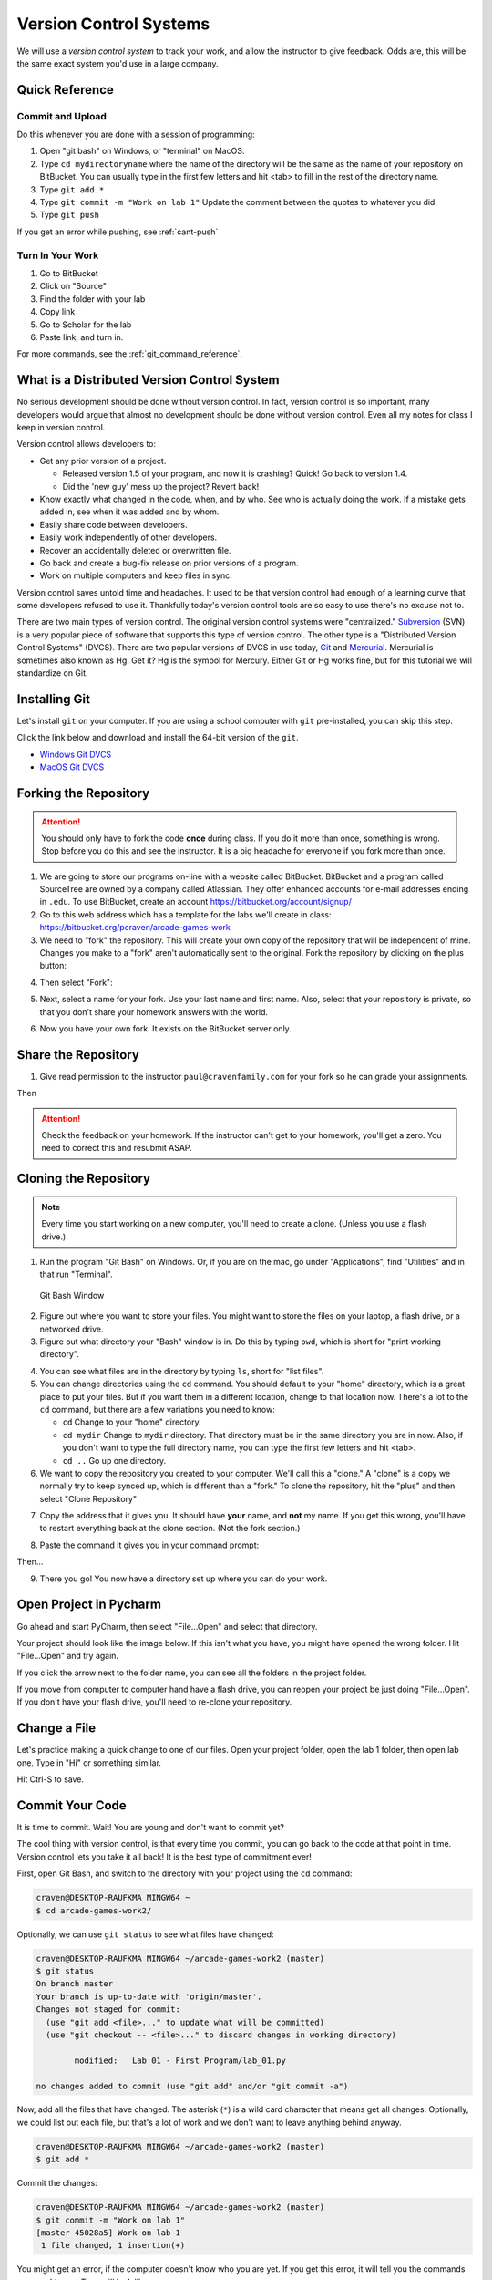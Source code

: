 .. _version-control:

Version Control Systems
=======================

We will use a `version control system` to track your work, and allow the
instructor to give feedback. Odds are, this will be the same exact system you'd
use in a large company.

.. _git-quick-ref:

Quick Reference
---------------

Commit and Upload
^^^^^^^^^^^^^^^^^

Do this whenever you are done with a session of programming:

1. Open "git bash" on Windows, or "terminal" on MacOS.
2. Type ``cd mydirectoryname`` where the name of the directory will be the same as the name of your repository on
   BitBucket. You can usually type in the first few letters and hit <tab> to fill in the rest of the directory name.
3. Type ``git add *``
4. Type ``git commit -m "Work on lab 1"`` Update the comment between the quotes
   to whatever you did.
5. Type ``git push``

If you get an error while pushing, see :ref:`cant-push`

Turn In Your Work
^^^^^^^^^^^^^^^^^

1. Go to BitBucket
2. Click on "Source"
3. Find the folder with your lab
4. Copy link
5. Go to Scholar for the lab
6. Paste link, and turn in.

For more commands, see the :ref:`git_command_reference`.

What is a Distributed Version Control System
--------------------------------------------

No serious development should be done without version control. In fact, version
control is so important, many developers would argue that almost no development
should be done without version control. Even all my notes for class I keep in
version control.

Version control allows developers to:

* Get any prior version of a project.

  * Released version 1.5 of your program, and now it is crashing? Quick! Go
    back to version 1.4.
  * Did the 'new guy' mess up the project? Revert back!

* Know exactly what changed in the code, when, and by who. See who is actually
  doing the work. If a mistake gets added in, see when it was added and by whom.
* Easily share code between developers.
* Easily work independently of other developers.
* Recover an accidentally deleted or overwritten file.
* Go back and create a bug-fix release on prior versions of a program.
* Work on multiple computers and keep files in sync.

Version control saves untold time and headaches. It used to be that version
control had enough of a learning curve that some developers refused to use it.
Thankfully today's version control tools are so easy to use there's no excuse not to.

There are two main types of version control. The original version control
systems were "centralized." Subversion_ (SVN) is a very popular piece of software
that supports this type of version control. The other type is a "Distributed
Version Control Systems" (DVCS). There are two popular versions of DVCS in use
today, Git_ and Mercurial_. Mercurial is sometimes also known as Hg. Get it? Hg
is the symbol for Mercury. Either Git or Hg works fine, but for this tutorial we will
standardize on Git.


.. _Subversion: http://en.wikipedia.org/wiki/Apache_Subversion
.. _Git: http://en.wikipedia.org/wiki/Git_(software)
.. _Mercurial: http://en.wikipedia.org/wiki/Mercurial


.. _installing-git:

Installing Git
--------------

Let's install ``git`` on your computer.
If you are using a school computer with ``git`` pre-installed, you can skip
this step.

Click the link below and download and install the 64-bit version of the ``git``.

* `Windows Git DVCS <https://git-scm.com/download/win>`_
* `MacOS Git DVCS <https://git-scm.com/download/mac>`_

.. _fork-repository:

Forking the Repository
----------------------

.. attention::
    You should only have to fork the code **once** during class. If you do it more than
    once, something is wrong. Stop before you do this and see the instructor.
    It is a big headache for everyone if you fork more than once.

1. We are going to store our programs on-line with a website called BitBucket.
   BitBucket and a program called SourceTree are owned by a company called
   Atlassian. They offer enhanced
   accounts for e-mail addresses ending in ``.edu``.
   To use BitBucket, create an account https://bitbucket.org/account/signup/
2. Go to this web address which has a template for the labs we'll create in
   class: https://bitbucket.org/pcraven/arcade-games-work
3. We need to "fork" the repository. This will create your own copy of the
   repository that will be independent of mine. Changes you make to a "fork"
   aren't automatically sent to the original.
   Fork the repository by clicking on the plus button:

.. image:: bitbucket_plus.png
    :width: 400px

4. Then select "Fork":

.. image:: bitbucket_fork_01.png
    :width: 300px

5. Next, select a name for your fork. Use your last name and first name. Also,
   select that your repository is private, so that you don't share your
   homework answers with the world.

.. image:: bitbucket_fork_02.png
    :width: 450px

6. Now you have your own fork. It exists on the BitBucket server only.

.. _share-repository:

Share the Repository
--------------------

1. Give read permission to the instructor ``paul@cravenfamily.com`` for your fork so he can
   grade your assignments.

.. image:: invite_1.png

Then

.. image:: invite_2.png

.. attention::
    Check the feedback on your homework. If the instructor can't get to your
    homework, you'll get a zero. You need to correct this and resubmit
    ASAP.

.. _clone-repository:

Cloning the Repository
----------------------

.. note::
    Every time you start working on a new computer, you'll need to create a clone.
    (Unless you use a flash drive.)

1. Run the program "Git Bash" on Windows. Or, if you are on the mac, go under
   "Applications", find "Utilities" and in that run "Terminal".

.. figure:: git_bash.png

   Git Bash Window

2. Figure out where you want to store your files. You might want to store
   the files on your laptop, a flash drive, or a networked drive.
3. Figure out what directory your "Bash" window is in. Do this by typing ``pwd``,
   which is short for "print working directory".

.. image:: pwd.png

4. You can see what files are in the directory by typing ``ls``, short for
   "list files".
5. You can change directories using the ``cd`` command. You should default to
   your "home" directory, which is a great place to put your files. But if you
   want them in a different location, change to that location now.
   There's a lot to the ``cd``
   command, but there are a few variations you need to know:

   * ``cd`` Change to your "home" directory.
   * ``cd mydir`` Change to ``mydir`` directory. That directory must be in the
     same directory you are in now. Also, if you don't want to type the full
     directory name, you can type the first few letters and hit <tab>.
   * ``cd ..`` Go up one directory.


6. We want to
   copy the repository you created to your computer. We'll call this a "clone." A "clone" is a copy
   we normally try to keep synced up, which is different than a "fork."
   To clone the repository, hit the "plus" and then select "Clone Repository"

.. image:: bitbucket_clone.png
    :width: 300px


7. Copy the address that it gives you. It should have **your** name, and **not**
   my name. If you get this wrong, you'll have to restart everything back at
   the clone section. (Not the fork section.)

.. image:: get_clone_address.png
   :width: 75%

8. Paste the command it gives you in your command prompt:

.. image:: git_clone.png

Then...

.. image:: after_clone.png

9. There you go! You now have a directory set up where you can do your work.

.. _open-in-pycharm:

Open Project in Pycharm
-----------------------

Go ahead and start PyCharm, then select "File...Open" and select that directory.

.. image:: open_in_pycharm.png
    :width: 60%

Your project should look like the image below. If this isn't what you have,
you might have opened the wrong folder. Hit "File...Open" and try again.

.. image:: open_in_pycharm2.png
    :width: 75%

If you click the arrow next to the folder name, you can see all the folders
in the project folder.

.. image:: open_in_pycharm3.png
    :width: 75%

If you move from computer to computer hand have a flash drive, you can
reopen your project be just doing "File...Open". If you don't have your
flash drive, you'll need to re-clone your repository.

.. _change_file:

Change a File
-------------

Let's practice making a quick change to one of our files. Open your project folder, open the lab 1 folder, then open
lab one. Type in "Hi" or something similar.

.. image:: select_lab_file.png
    :width: 60%

Hit Ctrl-S to save.

.. _commit:

Commit Your Code
----------------

It is time to commit. Wait! You are young and don't want to commit yet?

The cool thing with version control, is that every time you commit, you can go back to the
code at that point in time. Version control lets you take it all back! It is the best type
of commitment ever!

First, open Git Bash, and switch to the directory with your project using the ``cd`` command:

.. code-block:: text

    craven@DESKTOP-RAUFKMA MINGW64 ~
    $ cd arcade-games-work2/

Optionally, we can use ``git status`` to see what files have changed:

.. code-block:: text

    craven@DESKTOP-RAUFKMA MINGW64 ~/arcade-games-work2 (master)
    $ git status
    On branch master
    Your branch is up-to-date with 'origin/master'.
    Changes not staged for commit:
      (use "git add <file>..." to update what will be committed)
      (use "git checkout -- <file>..." to discard changes in working directory)

            modified:   Lab 01 - First Program/lab_01.py

    no changes added to commit (use "git add" and/or "git commit -a")

Now, add all the files that have changed. The asterisk (``*``) is a wild card character
that means get all changes. Optionally, we could list out each file, but that's a lot
of work and we don't want to leave anything behind anyway.

.. code-block:: text

    craven@DESKTOP-RAUFKMA MINGW64 ~/arcade-games-work2 (master)
    $ git add *

Commit the changes:

.. code-block:: text

    craven@DESKTOP-RAUFKMA MINGW64 ~/arcade-games-work2 (master)
    $ git commit -m "Work on lab 1"
    [master 45028a5] Work on lab 1
     1 file changed, 1 insertion(+)

You might get an error, if the computer doesn't know who you are yet. If you get this error, it will tell you the
commands you need to run. They will look like:

.. code-block:: text

    git config --global user.email "put.your.email.here@my.simpson.edu"
    git config --global user.name "Jane Smith"

Then you can re-run your commit command. You can use the "up" arrow to get commands you typed in
previously so you don't need to retype anything.

.. _push-code:

Push Your Code
--------------

And push them to the server:

.. code-block:: text

    craven@DESKTOP-RAUFKMA MINGW64 ~/arcade-games-work2 (master)
    $ git push
    Counting objects: 4, done.
    Delta compression using up to 8 threads.
    Compressing objects: 100% (2/2), done.
    Writing objects: 100% (4/4), 329 bytes | 0 bytes/s, done.
    Total 4 (delta 1), reused 0 (delta 0)
    To bitbucket.org:pcraven/arcade-games-work2.git
       519c361..45028a5  master -> master

    craven@DESKTOP-RAUFKMA MINGW64 ~/arcade-games-work2 (master)
    $

Look to see if the message says that there is an "error." The message will probably look a little different than what
you see above, with other objects or threads, but there should not be any errors. If there are errors,
skip down to :ref:`cant-push`.

.. _turn-in-program:

Turning In Your Programs
------------------------

When it comes time to turn in one of your programs, go back to BitBucket. Click on "source", find the lab file,
copy the URL:

.. image:: bitbucket_copy_url.png

Now go to Scholar and paste the link into the text field for the lab you are are working on.

.. _cant-push:

What If You Can't Push?
-----------------------

What happens if you can't push to the server? If you get an error like what's below?
(See highlighted lines.)

.. code-block:: text
  :emphasize-lines: 4,5

    $ git push
    To bitbucket.org:pcraven/arcade-games-work2.git
     ! [rejected]        master -> master (fetch first)
    error: failed to push some refs to 'git@bitbucket.org:pcraven/arcade-games-work2.git'
    hint: Updates were rejected because the remote contains work that you do
    hint: not have locally. This is usually caused by another repository pushing
    hint: to the same ref. You may want to first integrate the remote changes
    hint: (e.g., 'git pull ...') before pushing again.
    hint: See the 'Note about fast-forwards' in 'git push --help' for details.


You are getting an error because there are changes on the server that aren't on
your computer. You need to pull and merge those changes.

.. _pull-changes:

Step 1: Pull Changes From The Server
^^^^^^^^^^^^^^^^^^^^^^^^^^^^^^^^^^^^

Pull changes from the server:

.. code-block:: text

    $ git pull

Normally, this will work fine and you'll be done. If so, you can do a
``git push`` and your code will be pushed to the server.

Step 2: Merging
~~~~~~~~~~~~~~~

If you get a screen like the image below, the computer automatically
merged your code bases but it now wants you to type in a comment for the
merge. We'll take the default comment.
Hold down the shift key and type ``ZZ``.
If that doesn't work, hit escape, and then try again.

(You are in an editor called **vim** and it is asking you for a comment about
merging the files. Unfortunately vim is really hard to learn. Shift-ZZ is the
command to save, and all we want to do is get out of it and move on.)

.. image:: vi_merge.png

It should finish with something that looks like:

.. code-block:: text

    craven@DESKTOP-RAUFKMA MINGW64 ~/arcade-games-work2 (master)
    Merge made by the 'recursive' strategy.
     Lab 01 - First Program/lab_01.py | 3 ++-
     1 file changed, 2 insertions(+), 1 deletion(-)

If instead you get this:

.. code-block: text
   :emphasize-lines: 9

    $ git pull
    remote: Counting objects: 4, done.
    remote: Compressing objects: 100% (4/4), done.
    remote: Total 4 (delta 1), reused 0 (delta 0)
    Unpacking objects: 100% (4/4), done.
    From bitbucket.org:pcraven/arcade-games-work2
       aeb9cf3..6a8f398  master     -> origin/master
    Auto-merging Lab 01 - First Program/lab_01.py
    CONFLICT (content): Merge conflict in Lab 01 - First Program/lab_01.py
    Automatic merge failed; fix conflicts and then commit the result.

Then we edited the same file in the same spot. We have to tell
the computer if we want our changes, or the changes on the other
computer.

Step 3: Resolving a Merge Conflict
~~~~~~~~~~~~~~~~~~~~~~~~~~~~~~~~~~

Do a ``git status``. It should look something like this:

.. code-block:: text
    :emphasize-lines: 13

    $ git status
    On branch master
    Your branch and 'origin/master' have diverged,
    and have 1 and 1 different commits each, respectively.
      (use "git pull" to merge the remote branch into yours)
    You have unmerged paths.
      (fix conflicts and run "git commit")
      (use "git merge --abort" to abort the merge)

    Unmerged paths:
      (use "git add <file>..." to mark resolution)

            both modified:   Lab 01 - First Program/lab_01.py

    no changes added to commit (use "git add" and/or "git commit -a")

The key thing to look for is any file that says ``both modified``.

If you want **your** copy, type:

.. code-block:: text

    $ git checkout --ours "Lab 01 - First Program/lab_01.py"

If instead you want **their** copy (or the copy on the other computer)
type

.. code-block:: text

    $ git checkout --theirs "Lab 01 - First Program/lab_01.py"

Then when you are all done with all merges, type:

.. code-block:: text

    craven@DESKTOP-RAUFKMA MINGW64 ~/arcade-games-work2 (master|MERGING)
    $ git add *

    craven@DESKTOP-RAUFKMA MINGW64 ~/arcade-games-work2 (master|MERGING)
    $ git commit -m"Merged"
    [master e083f36] Merged

    craven@DESKTOP-RAUFKMA MINGW64 ~/arcade-games-work2 (master)
    $ git push
    Counting objects: 5, done.
    Delta compression using up to 8 threads.
    Compressing objects: 100% (5/5), done.
    Writing objects: 100% (5/5), 531 bytes | 0 bytes/s, done.
    Total 5 (delta 2), reused 0 (delta 0)
    To bitbucket.org:pcraven/arcade-games-work2.git
       6a8f398..e083f36  master -> master


Step 4: Try Pushing Again
^^^^^^^^^^^^^^^^^^^^^^^^^

.. code-block:: text

    $ git push
    Counting objects: 6, done.
    Delta compression using up to 8 threads.
    Compressing objects: 100% (4/4), done.
    Writing objects: 100% (6/6), 604 bytes | 0 bytes/s, done.
    Total 6 (delta 2), reused 0 (delta 0)
    To bitbucket.org:pcraven/arcade-games-work2.git
       d66b008..aeb9cf3  master -> master

.. _git_command_reference:

Longer Git Command Reference
----------------------------

In my experience with 300 level group-project classes, these commands seem to
capture most of what students need to do.

+------------------------------------------------+-------------------------------------------------------------------------------------------------------------------------+
| Command                                        | Description                                                                                                             |
+================================================+=========================================================================================================================+
| ``git status``                                 | See what has changed                                                                                                    |
+------------------------------------------------+-------------------------------------------------------------------------------------------------------------------------+
| ``git fetch``                                  | Grab stuff from the server, but don't merge                                                                             |
+------------------------------------------------+-------------------------------------------------------------------------------------------------------------------------+
| ``git merge --no-commit --no-ff test_branch``  | Merge                                                                                                                   |
+------------------------------------------------+-------------------------------------------------------------------------------------------------------------------------+
| ``git merge --abort``                          | Abort a merge                                                                                                           |
+------------------------------------------------+-------------------------------------------------------------------------------------------------------------------------+
| ``git pull``                                   | Fetch and Merge                                                                                                         |
+------------------------------------------------+-------------------------------------------------------------------------------------------------------------------------+
| ``git add myfile.txt``                         | Add myfile.txt to be committed                                                                                          |
+------------------------------------------------+-------------------------------------------------------------------------------------------------------------------------+
| ``git add .``                                  | Add everything                                                                                                          |
+------------------------------------------------+-------------------------------------------------------------------------------------------------------------------------+
| ``grep -r "<< HEAD" *``                        | Search all files to see if there is merge error text. Do this before committing                                         |
+------------------------------------------------+-------------------------------------------------------------------------------------------------------------------------+
| ``git checkout --ours "myfile.txt"``           | Toss your changes in a merge, use theirs                                                                                |
+------------------------------------------------+-------------------------------------------------------------------------------------------------------------------------+
| ``git checkout --theirs "myfile.txt"``         | Toss their changes, use yours                                                                                           |
+------------------------------------------------+-------------------------------------------------------------------------------------------------------------------------+
| ``git checkout -- .``                          | Remove all your changes, go back to what was last committed. Untracked files are kept.                                  |
+------------------------------------------------+-------------------------------------------------------------------------------------------------------------------------+
| ``git -f clean``                               | Remove untracked files                                                                                                  |
+------------------------------------------------+-------------------------------------------------------------------------------------------------------------------------+
| ``git checkout 44fd``                          | Find the hash of a check-in, and you can go back to that check in. (Don't use 44fd, but replace with the has you want.) |
+------------------------------------------------+-------------------------------------------------------------------------------------------------------------------------+
| ``git checkout master``                        | Go back to most recent check in on the master branch.                                                                   |
+------------------------------------------------+-------------------------------------------------------------------------------------------------------------------------+
| ``git commit -m "My message"``                 | Commit your work. Use a descriptive message or the other people in the class will be irritated with you.                |
+------------------------------------------------+-------------------------------------------------------------------------------------------------------------------------+
| ``git push``                                   | Push commit up to the server.                                                                                           |
+------------------------------------------------+-------------------------------------------------------------------------------------------------------------------------+